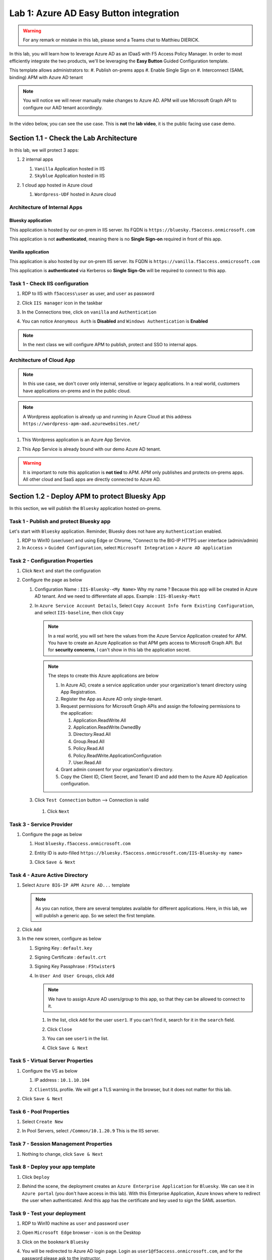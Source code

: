 Lab 1: Azure AD Easy Button integration
=============================================

.. warning :: For any remark or mistake in this lab, please send a Teams chat to Matthieu DIERICK.

In this lab, you will learn how to leverage Azure AD as an IDaaS with F5 Access Policy Manager. In order to most efficiently integrate the two products, we'll be leveraging the **Easy Button** Guided Configuration template.


This template allows administrators to:
#. Publish on-prems apps
#. Enable Single Sign on
#. Interconnect (SAML binding) APM with Azure AD tenant

.. note :: You will notice we will never manually make changes to Azure AD. APM will use Microsoft Graph API to configure our AAD tenant accordingly.

   |image001|

In the video below, you can see the use case. This is **not** the **lab video**, it is the public facing use case demo.

.. raw:: html

    <div style="text-align: center; margin-bottom: 2em;">
    <iframe width="896" height="504" src="https://www.youtube.com/embed/6NDUaDz7NQE" frameborder="0" allow="accelerometer; autoplay; encrypted-media; gyroscope; picture-in-picture" allowfullscreen></iframe>
    </div>

Section 1.1 - Check the Lab Architecture
--------------------------------------------

In this lab, we will protect 3 apps:

#. 2 internal apps
   
   #. ``Vanilla`` Application hosted in IIS
   #. ``Skyblue`` Application hosted in IIS

#. 1 cloud app hosted in Azure cloud

   #. ``Wordpress-UDF`` hosted in Azure cloud

   |image002|


Architecture of Internal Apps
~~~~~~~~~~~~~~~~~~~~~~~~~~~~~~~~

Bluesky application
*******************

This application is hosted by our on-prem in IIS server. Its FQDN is ``https://bluesky.f5access.onmicrosoft.com`` 

This application is not **authenticated**, meaning there is no **Single Sign-on** required in front of this app.

   |image003|


Vanilla application
*******************

This application is also hosted by our on-prem IIS server. Its FQDN is ``https://vanilla.f5access.onmicrosoft.com`` 

This application is **authenticated** via Kerberos so **Single Sign-On** will be required to connect to this app.

   |image004|



Task 1  - Check IIS configuration
~~~~~~~~~~~~~~~~~~~~~~~~~~~~~~~~~~~


#. RDP to IIS with ``f5access\user`` as user, and ``user`` as password
#. Click ``IIS manager`` icon in the taskbar

   |image005|

#. In the Connections tree, click on ``vanilla`` and ``Authentication``

   |image006|

#. You can notice ``Anonymous Auth`` is **Disabled** and ``Windows Authentication`` is **Enabled**

   |image007|

.. note :: In the next class we will configure APM to publish, protect and SSO to internal apps.


Architecture of Cloud App
~~~~~~~~~~~~~~~~~~~~~~~~~~~~~~~~

.. note :: In this use case, we don't cover only internal, sensitive or legacy applications. In a real world, customers have applications on-prems and in the public cloud.

.. note :: A Wordpress application is already up and running in Azure Cloud at this address ``https://wordpress-apm-aad.azurewebsites.net/``

   |image008|


#. This Wordpress application is an Azure App Service.

   |image009|

#. This App Service is already bound with our demo Azure AD tenant.

   |image010|

 
.. warning :: It is important to note this application is **not tied** to APM. APM only publishes and protects on-prems apps. All other cloud and SaaS apps are directly connected to Azure AD.


Section 1.2 - Deploy APM to protect Bluesky App
--------------------------------------------------------

In this section, we will publish the ``Bluesky`` application hosted on-prems.


Task 1 - Publish and protect Bluesky app
~~~~~~~~~~~~~~~~~~~~~~~~~~~~~~~~~~~~~~~~~~~~~

Let's start with ``Bluesky`` application. Reminder, Bluesky does not have any ``Authentication`` enabled. 

#. RDP to Win10 (user/user) and using Edge or Chrome, "Connect to the BIG-IP HTTPS user interface (admin/admin)
#. In ``Access`` > ``Guided Configuration``, select ``Microsoft Integration`` > ``Azure AD application`` 


|image011|


Task 2 - Configuration Properties
~~~~~~~~~~~~~~~~~~~~~~~~~~~~~~~~~~~~~

#. Click ``Next`` and start the configuration
#. Configure the page as below

   #. Configuration Name : ``IIS-Bluesky-<My Name>``  Why my name ? Because this app will be created in Azure AD tenant. And we need to differentiate all apps. Example : ``IIS-Bluesky-Matt``
   #. In ``Azure Service Account Details``, Select ``Copy Account Info form Existing Configuration``, and select ``IIS-baseline``, then click ``Copy``

      |image012|


    
      .. note:: In a real world, you will set here the values from the Azure Service Application created for APM. You have to create an Azure Application so that APM gets access to Microsoft Graph API. But for **security concerns**, I can't show in this lab the application secret.

      .. note:: The steps to create this Azure applications are below

         #. In Azure AD, create a service application under your organization's tenant directory using App Registration.
         #. Register the App as Azure AD only single-tenant.
         #. Request permissions for Microsoft Graph APIs and assign the following permissions to the application:
            
            #. Application.ReadWrite.All
            #. Application.ReadWrite.OwnedBy
            #. Directory.Read.All
            #. Group.Read.All
            #. Policy.Read.All
            #. Policy.ReadWrite.ApplicationConfiguration
            #. User.Read.All
         #. Grant admin consent for your organization's directory.
         #. Copy the Client ID, Client Secret, and Tenant ID and add them to the Azure AD Application configuration.

   #. Click ``Test Connection`` button --> Connection is valid

      |image013|

    #. Click ``Next``


Task 3 - Service Provider
~~~~~~~~~~~~~~~~~~~~~~~~~~~

#. Configure the page as below

   #. Host ``bluesky.f5access.onmicrosoft.com``
   #. Entity ID is auto-filled ``https://bluesky.f5access.onmicrosoft.com/IIS-Bluesky-my name>``

      |image014|

   #. Click ``Save & Next``


Task 4 - Azure Active Directory
~~~~~~~~~~~~~~~~~~~~~~~~~~~~~~~~

#. Select ``Azure BIG-IP APM Azure AD...`` template

   .. note :: As you can notice, there are several templates available for different applications. Here, in this lab, we will publish a generic app. So we select the first template.

#. Click ``Add``
#. In the new screen, configure as below

   #. Signing Key : ``default.key``
   #. Signing Certificate : ``default.crt``
   #. Signing Key Passphrase : ``F5twister$``

      |image015|

    
   #. In ``User And User Groups``, click ``Add``

      .. note :: We have to assign Azure AD users/group to this app, so that they can be allowed to connect to it.

      #. In the list, click ``Add`` for the user ``user1``. If you can't find it, search for it in the ``search`` field.
         

         |image016|

                
      #. Click ``Close``
      #. You can see ``user1`` in the list.

         |image017|

 
      #. Click ``Save & Next``

Task 5 - Virtual Server Properties
~~~~~~~~~~~~~~~~~~~~~~~~~~~~~~~~~~~~~

#. Configure the VS as below

   #. IP address : ``10.1.10.104``
   #. ``ClientSSL`` profile. We will get a TLS warning in the browser, but it does not matter for this lab.

      |image018|

#. Click ``Save & Next``


Task 6 - Pool Properties
~~~~~~~~~~~~~~~~~~~~~~~~~~~~~~~~

#. Select ``Create New``
#. In Pool Servers, select ``/Common/10.1.20.9`` This is the IIS server.

   |image019|

Task 7 - Session Management Properties
~~~~~~~~~~~~~~~~~~~~~~~~~~~~~~~~~~~~~~~

#. Nothing to change, click ``Save & Next``


Task 8 - Deploy your app template
~~~~~~~~~~~~~~~~~~~~~~~~~~~~~~~~~~~

#. Click ``Deploy``

   |image020|


#. Behind the scene, the deployment creates an ``Azure Enterprise Application`` for ``Bluesky``. We can see it in ``Azure portal`` (you don't have access in this lab). With this Enterprise Application, Azure knows where to redirect the user when authenticated. And this app has the certificate and key used to sign the SAML assertion.

   |image021|


Task 9 - Test your deployment
~~~~~~~~~~~~~~~~~~~~~~~~~~~~~~~~

#. RDP to Win10 machine as ``user`` and password ``user``
#. Open ``Microsoft Edge`` browser - icon is on the Desktop
#. Click on the ``bookmark`` ``Bluesky``
#. You will be redirected to Azure AD login page. Login as ``user1@f5access.onmicrosoft.com``, and for the password please ask to the instructor.

   .. warning :: Don't reset or change the password so that all students can use it.

   |image022|

#. You are redirected to APM with a SAML assertion, and can access to Bluesky application

   |image023|

Section 1.3 - Deploy APM to protect the Vanilla App
--------------------------------------------------------

In this section, we will publish the ``Vanilla`` application hosted on-prems.


Task 1 - Publish and protect Vanilla app
~~~~~~~~~~~~~~~~~~~~~~~~~~~~~~~~~~~~~~~~~~

Let's continue with ``Vanilla`` application. Reminder, Vanilla application as ``Authentication`` enabled with Kerberos auth. So, we will need to enable ``Kerberos Constrained Delegation``. 

#. Connect to BIG-IP HTTPS user interface from UDF as ``admin`` and password ``admin``
#. In ``Access`` > ``Guided Configuration``, select ``Microsoft Integration`` > ``Azure AD application`` 

   .. note :: As you can notice, we deploy one template per application

   |image011|


Task 2 - Configuration Properties
~~~~~~~~~~~~~~~~~~~~~~~~~~~~~~~~~~

#. Click ``Next`` and start the configuration
#. Configure the page as below

   #. Configuration Name : ``IIS-Vanilla-<My Name>``  Why my name ? Because this app will be created in Azure AD tenant. And we need to differentiate all apps. 
   #. Enable ``Single Sign-on (SSO)``

      |image024|
      

   #. In ``Azure Service Account Details``, Select ``Copy Account Info form Existing Configuration``, and select ``IIS-baseline``, then click ``Copy``

      |image025|
    
      .. note:: In a real world, you will set here the values from the Azure Service Application created for APM. You have to create an Azure Application so that APM get access to Microsoft Graph API. But for **security concerns**, I can't show in this lab the application secret.

      .. note:: The steps to create this Azure applications are below

         #. In Azure AD, create a service application under your organization's tenant directory using App Registration.
         #. Register the App as Azure AD only single-tenant.
         #. Request permissions for Microsoft Graph APIs and assign the following permissions to the application:
            
            #. Application.ReadWrite.All
            #. Application.ReadWrite.OwnedBy
            #. Directory.Read.All
            #. Group.Read.All
            #. Policy.Read.All
            #. Policy.ReadWrite.ApplicationConfiguration
            #. User.Read.All
         #. Grant admin consent for your organization's directory.
         #. Copy the Client ID, Client Secret, and Tenant ID and add them to the Azure AD Application configuration.

   #. Click ``Test Connection`` button --> Connection is valid

      |image026|


   #. Click Next


Task 3 - Service Provider
~~~~~~~~~~~~~~~~~~~~~~~~~~~~~~~~

#. Configure the page as below

   #. Host ``vanilla.f5access.onmicrosoft.com``
   #. Entity ID is auto-filled ``https://vanilla.f5access.onmicrosoft.com/IIS-Bluesky-my name>``


      |image027|

   #. Click ``Save & Next``


Task 4 - Azure Active Directory
~~~~~~~~~~~~~~~~~~~~~~~~~~~~~~~~

#. Select ``Azure BIG-IP APM Azure AD...`` template

   .. note :: As you can notice, there are several templates available for different applications. Here, in this lab, we will publish a generic app. So we select the first template.

#. Click ``Add``
#. In the new screen, configure as below.

   #. Signing Key : ``default.key``
   #. Signing Certificate : ``default.crt``
   #. Signing Key Passphrase : ``F5twister$``

      |image028|


   #. In ``User And User Groups``, click ``Add``

      .. note :: We have to assign Azure AD users/group to this app, so that they can be allowed to connect to it.

      #. In the list, click ``Add`` for the user ``user1``. If you can't find it, search for it in the ``search`` field.
         
         |image029|

      #. Click ``Close``
      #. You can see ``user1`` in the list.

         |image030|


      #. Click ``Save & Next``

Task 5 - Virtual Server Properties
~~~~~~~~~~~~~~~~~~~~~~~~~~~~~~~~~~~

#. Configure the VS as below

   #. IP address : ``10.1.10.103``
   #. ``ClientSSL`` profile. We will get a TLS warning in the browser, but it does not matter for this lab.


      |image031|

#. Click ``Save & Next``


Task 6 - Pool Properties
~~~~~~~~~~~~~~~~~~~~~~~~~~~~~~~~~~~

#. Select ``Create New``
#. In Pool Servers, select ``/Common/10.1.20.9`` This is the IIS server.

   |image032|


Task 7 - Single Sign-On Settings
~~~~~~~~~~~~~~~~~~~~~~~~~~~~~~~~~~~

#. In ``Selected Single Sign-on Type``, select ``Kerberos``, and select ``Advanced Settings``

   |image033|

#. In ``Credentials Source``, fill as below

    #. Username Source : ``session.logon.last.username``
    #. Delete User Realm Source value - keep it empty. The domain is similar between Azure AD and on-prems AD.

#. In ``SSO Method Configuration``, fill as below

    #. Kerberos Realm : ``f5access.onmicrosoft.com``
    #. Account name : ``host/apm-deleg.f5access.onmicrosoft.com``
    #. Account Password : ``F5twister$``
    #. KDC : ``10.1.20.8``
    #. UPN Support : ``Enaled``
    #. SPN Pattern : ``HTTP/%s@f5access.onmicrosoft.com``

      |image034|


#. Click ``Save & Next``



Task 8 - Session Management Properties
~~~~~~~~~~~~~~~~~~~~~~~~~~~~~~~~~~~~~~~~

#. Nothing to change, click ``Save & Next``

Task 9 - Deploy your app template
~~~~~~~~~~~~~~~~~~~~~~~~~~~~~~~~~~~

#. Click ``Deploy``

   |image035|

#. Behind the scene, the deployment creates an ``Azure Enterprise Application`` for ``Bluesky``. We can see it in ``Azure portal`` (you don't have access in this lab). With this Enterprise Application, Azure knows where to redirect you when authenticated. And this app has the certificate and key used to sign the SAML assertion.

   |image036|





Task 10 - Test your deployment
~~~~~~~~~~~~~~~~~~~~~~~~~~~~~~~~~~~

#. RDP to Win10 machine as ``user`` and password ``user``
#. Open ``Microsoft Edge`` browser - icon is on the Desktop
#. Click on the ``bookmark`` ``Vanilla``
#. You will be redirected to Azure AD login page - only if your previous session with ``Bluesky`` expired in APM. Login as ``user1@f5access.onmicrosoft.com``, and for the password please ask to your instructor (if you are prompted). But as you already authenticated against Azure AD, you still have a session in Azure AD.

   |image037|


   

#. You are redirected to APM with a SAML assertion, and can access to Vanilla application.
#. APM did ``Single Sign-on`` with Vanilla application (Kerberos Constrained Delegation)

   |image038|
  
#. Click ``Bluesky`` bookmark, you can access ``Bluesky`` application as well.
#. Extra lab, enable ``Inspect mode`` in Edge, and follow the SAML redirections to understand the workflow.

Section 1.4 - Leverage Azure AD to protect Cloud Apps
--------------------------------------------------------

In this lab, we will check that ``user1`` can access any cloud app federated with Azure AD.

In a real world, companies deploy applications ``on-prems`` and in ``public clouds``. If the company uses **Azure AD as IDaaS**, it will federate all cloud apps with this Azure AD tenant.

This is what we prepared for you in this lab. This application is **federated** with our Azure AD tenant.

You have **nothing** to configure on APM side, as everything is dealed between the ``cloud app`` and ``Azure AD``. In Azure portal, we configured ``Oauth`` for the cloud app, so that every user reaching this app will be redirected to Azure login page.

   |image039|


#. RDP to Win10 machine as ``user`` and password ``user``
#. Open ``Microsoft Edge`` browser - icon is on the Desktop
#. Click on the ``bookmark`` ``Wordpress Cloud App``
#. You will be redirected to Azure AD login page (it can take a while - look at the address bar). Login as ``user1@f5access.onmicrosoft.com``, and for the password please ask to the instructor (if prompted). You already have a session up and running in Azure AD, from previous class.
#. You are redirected to the ``cloud app`` in Azure cloud, and can access to Wordpress-UDF application.

   |image040|


Section 1.5 - Clean up the Lab
--------------------------------------------------------

.. warning :: In order to keep the Azure AD tenant clean, it is important you delete your application in Guided Configuration, when your demo is finished.

#. In Guided Configuration menu, click on the ``Undeploy`` icon, then ``OK``

   |image041|
   
#. When finished, click on ``Delete`` icon

   |image042|

.. note :: Thanks a lot, you cleaned up your config on both sides (APM and AAD). FYI, all old deployments will be deleted automatically in Azure AD.



.. |image001| image:: media/lab01/001.png
.. |image002| image:: media/lab01/002.png
.. |image003| image:: media/lab01/003.png
.. |image004| image:: media/lab01/004.png
.. |image005| image:: media/lab01/005.png
.. |image006| image:: media/lab01/006.png
.. |image007| image:: media/lab01/007.png
.. |image008| image:: media/lab01/008.png
.. |image009| image:: media/lab01/009.png
.. |image010| image:: media/lab01/010.png
.. |image011| image:: media/lab01/011.png
.. |image012| image:: media/lab01/012.png
.. |image013| image:: media/lab01/013.png
.. |image014| image:: media/lab01/014.png
.. |image015| image:: media/lab01/015.png
.. |image016| image:: media/lab01/016.png
.. |image017| image:: media/lab01/017.png
.. |image018| image:: media/lab01/018.png
.. |image019| image:: media/lab01/019.png
.. |image020| image:: media/lab01/020.png
.. |image021| image:: media/lab01/021.png
.. |image022| image:: media/lab01/022.png
.. |image023| image:: media/lab01/023.png
.. |image024| image:: media/lab01/024.png
.. |image025| image:: media/lab01/025.png
.. |image026| image:: media/lab01/026.png
.. |image027| image:: media/lab01/027.png
.. |image028| image:: media/lab01/028.png
.. |image029| image:: media/lab01/029.png
.. |image030| image:: media/lab01/030.png
.. |image031| image:: media/lab01/031.png
.. |image032| image:: media/lab01/032.png
.. |image033| image:: media/lab01/033.png
.. |image034| image:: media/lab01/034.png
.. |image035| image:: media/lab01/035.png
.. |image036| image:: media/lab01/036.png
.. |image037| image:: media/lab01/037.png
.. |image038| image:: media/lab01/038.png
.. |image039| image:: media/lab01/039.png
.. |image040| image:: media/lab01/040.png  
.. |image041| image:: media/lab01/041.png
.. |image042| image:: media/lab01/042.png
  
   


